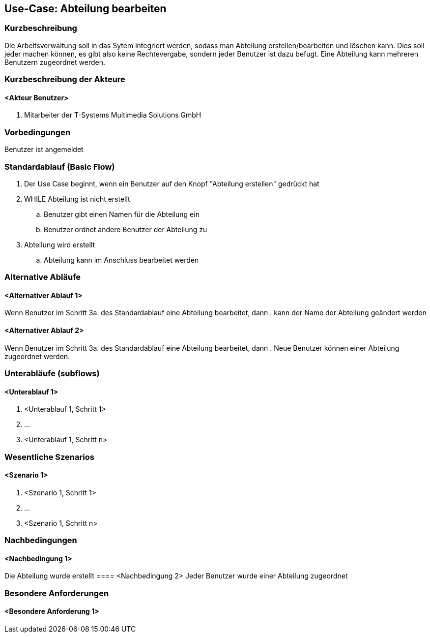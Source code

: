 //Nutzen Sie dieses Template als Grundlage für die Spezifikation *einzelner* Use-Cases. Diese lassen sich dann per Include in das Use-Case Model Dokument einbinden (siehe Beispiel dort).
== Use-Case: Abteilung bearbeiten
===	Kurzbeschreibung
//<Kurze Beschreibung des Use Case>
Die Arbeitsverwaltung soll in das Sytem integriert werden, sodass man Abteilung erstellen/bearbeiten und löschen kann. Dies soll jeder machen können, es gibt also keine Rechtevergabe, sondern jeder Benutzer ist dazu befugt. Eine Abteilung kann mehreren Benutzern zugeordnet werden.

===	Kurzbeschreibung der Akteure
==== <Akteur Benutzer>
. Mitarbeiter der T-Systems Multimedia Solutions GmbH


=== Vorbedingungen
//Vorbedingungen müssen erfüllt, damit der Use Case beginnen kann, z.B. Benutzer ist angemeldet, Warenkorb ist nicht leer...
Benutzer ist angemeldet

=== Standardablauf (Basic Flow)
//Der Standardablauf definiert die Schritte für den Erfolgsfall ("Happy Path")

//. Der Use Case beginnt, wenn <akteur> <macht>…
//. <Standardablauf Schritt 1>
//. 	…
//. <Standardablauf Schritt n>
//. Der Use Case ist abgeschlossen.
. Der Use Case beginnt, wenn ein Benutzer auf den Knopf "Abteilung erstellen" gedrückt hat
. WHILE Abteilung ist nicht erstellt
.. Benutzer gibt einen Namen für die Abteilung ein
.. Benutzer ordnet andere Benutzer der Abteilung zu
. Abteilung wird erstellt
.. Abteilung kann im Anschluss bearbeitet werden

=== Alternative Abläufe
//Nutzen Sie alternative Abläufe für Fehlerfälle, Ausnahmen und Erweiterungen zum Standardablauf

==== <Alternativer Ablauf 1>
Wenn Benutzer im Schritt 3a. des Standardablauf eine Abteilung bearbeitet, dann
. kann der Name der Abteilung geändert werden

==== <Alternativer Ablauf 2>
Wenn Benutzer im Schritt 3a. des Standardablauf eine Abteilung bearbeitet, dann
. Neue Benutzer können einer Abteilung zugeordnet werden.
//. Der Use Case wird im Schritt <y> fortgesetzt.

=== Unterabläufe (subflows)
//Nutzen Sie Unterabläufe, um wiederkehrende Schritte auszulagern

==== <Unterablauf 1>
. <Unterablauf 1, Schritt 1>
. …
. <Unterablauf 1, Schritt n>

=== Wesentliche Szenarios
//Szenarios sind konkrete Instanzen eines Use Case, d.h. mit einem konkreten Akteur und einem konkreten Durchlauf der o.g. Flows. Szenarios können als Vorstufe für die Entwicklung von Flows und/oder zu deren Validierung verwendet werden.
==== <Szenario 1>
. <Szenario 1, Schritt 1>
. 	…
. <Szenario 1, Schritt n>

===	Nachbedingungen
//Nachbedingungen beschreiben das Ergebnis des Use Case, z.B. einen bestimmten Systemzustand.
==== <Nachbedingung 1>
Die Abteilung wurde erstellt
==== <Nachbedingung 2>
Jeder Benutzer wurde einer Abteilung zugeordnet

=== Besondere Anforderungen
//Besondere Anforderungen können sich auf nicht-funktionale Anforderungen wie z.B. einzuhaltende Standards, Qualitätsanforderungen oder Anforderungen an die Benutzeroberfläche beziehen.
==== <Besondere Anforderung 1>
